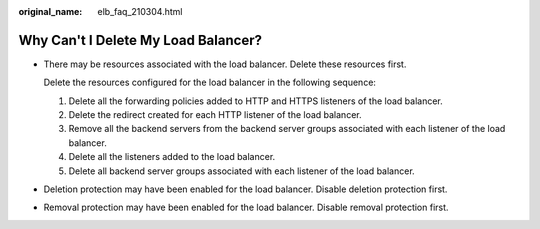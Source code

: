 :original_name: elb_faq_210304.html

.. _elb_faq_210304:

Why Can't I Delete My Load Balancer?
====================================

-  There may be resources associated with the load balancer. Delete these resources first.

   Delete the resources configured for the load balancer in the following sequence:

   #. Delete all the forwarding policies added to HTTP and HTTPS listeners of the load balancer.
   #. Delete the redirect created for each HTTP listener of the load balancer.
   #. Remove all the backend servers from the backend server groups associated with each listener of the load balancer.
   #. Delete all the listeners added to the load balancer.
   #. Delete all backend server groups associated with each listener of the load balancer.

-  Deletion protection may have been enabled for the load balancer. Disable deletion protection first.
-  Removal protection may have been enabled for the load balancer. Disable removal protection first.
